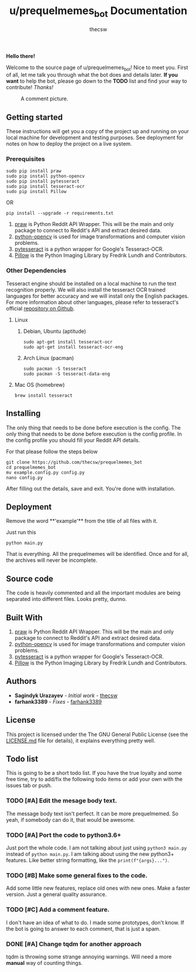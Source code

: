 #+TITLE: u/prequelmemes_bot Documentation
#+AUTHOR: thecsw
\newpage
*Hello there!*

Welcome to the source page of u/prequelmemes_bot! Nice to meet you. First of
all, let me talk you through what the bot does and details later. *If you want*
to help the bot, please go down to the *TODO* list and find your way to
contribute! /Thanks!/

#+CAPTION: A comment picture.
#+LABEL: preq_pic
[[./doc/pic.png]]
** Getting started 

These instructions will get you a copy of the project up and running on your
local machine for development and testing purposes. See deployment for notes on
how to deploy the project on a live system. 

*** Prerequisites

#+BEGIN_SRC screen
sudo pip install praw
sudo pip install python-opencv
sudo pip install pytesseract
sudo pip install tesseract-ocr
sudo pip install Pillow
#+END_SRC

OR

#+BEGIN_SRC screen
pip install --upgrade -r requirements.txt
#+END_SRC
1. [[https://github.com/praw-dev/praw][praw]] is Python Reddit API Wrapper. This will be the main and only package to
   connect to Reddit's API and extract desired data.
2. [[https://pypi.python.org/pypi/opencv-python][python-opencv]] is used for image transformations and computer vision problems.
3. [[https://pypi.python.org/pypi/pytesseract][pytesseract]] is a python wrapper for Google's Tesseract-OCR.
4. [[https://pillow.readthedocs.io/en/latest/][Pillow]] is the Python  Imaging Library by Fredrik Lundh and Contributors.

*** Other Dependencies

Tesseract engine should be installed on a local machine to run the text
recognition properly. We will also install the tesseract OCR trained 
languages for better accuracy and we will install only the English 
packages. For more information about other languages, please refer to 
tesseract's official 
[[https://github.com/tesseract-ocr/tesseract][repository on Github]].

**** Linux

***** Debian, Ubuntu (aptitude)

#+BEGIN_SRC screen
sudo apt-get install tesseract-ocr
sudo apt-get install tesseract-ocr-eng
#+END_SRC

***** Arch Linux (pacman)

#+BEGIN_SRC screen
sudo pacman -S tesseract
sudo pacman -S tesseract-data-eng
#+END_SRC

**** Mac OS (homebrew)
#+BEGIN_SRC screen
brew install tesseract
#+END_SRC
     
** Installing

The only thing that needs to be done before execution is the config. The only
thing that needs to be done before execution is the config profile. In the
config profile you should fill your Reddit API details.

For that please follow the steps below

#+BEGIN_SRC screen
git clone https://github.com/thecsw/prequelmemes_bot
cd prequelmemes_bot
mv example.config.py config.py
nano config.py
#+END_SRC

After filling out the details, save and exit. You're done with installation.

** Deployment

Remove the word **'example'** from the title of all files with it.

Just run this

#+BEGIN_SRC screen
python main.py
#+END_SRC

That is everything. All the prequelmemes will be identified. Once and for all,
the archives will never be incomplete.

** Source code

The code is heavily commented and all the important modules are being separated
into different files. Looks pretty, dunno.

** Built With
 1. [[https://github.com/praw-dev/praw][praw]] is Python Reddit API Wrapper. This will be the main and only package to
    connect to Reddit's API and extract desired data.
 2. [[https://pypi.python.org/pypi/opencv-python][python-opencv]] is used for image transformations and computer vision problems.
 3. [[https://pypi.python.org/pypi/pytesseract][pytesseract]] is a python wrapper for Google's Tesseract-OCR.
 4. [[https://pillow.readthedocs.io/en/latest/][Pillow]] is the Python  Imaging Library by Fredrik Lundh and Contributors.

** Authors
 - *Sagindyk Urazayev* - /Initial work/ - [[https://github.com/thecsw][thecsw]]
 - *farhank3389* - /Fixes/ - [[https://github.com/farhank3389][farhank3389]]
** License

This project is licensed under the The GNU General Public License (see the
[[https://github.com/thecsw/prequelmemes_bot/blob/master/LICENSE][LICENSE.md]] file for details), it explains everything pretty well. 

** Todo list

This is going to be a short todo list. If you have the true loyalty and some
free time, try to add/fix the following todo items or add your own with the
issues tab or push.

*** TODO [#A] Edit the mesage body text.

The message body text isn't perfect. It can be more prequelmemed. So yeah, if
somebody can do it, that would be awesome.

*** TODO [#A] Port the code to python3.6+

Just port the whole code. I am not talking about just using ~python3 main.py~
instead of ~python main.py~. I am talking about using the new python3+
features. Like better string formatting, like the ~print(f"{args}...")~.
*** TODO [#B] Make some general fixes to the code. 

Add some little new features, replace old ones with new ones. Make a faster
version. Just a general quality assurance.

*** TODO [#C] Add a comment feature.

I don't have an idea of what to do. I made some prototypes, don't know. If the
bot is going to answer to each comment, that is just a spam.


*** DONE [#A] Change tqdm for another approach
    CLOSED: [2018-05-12 Sat 18:27]
    
tqdm is throwing some strange annoying warnings. Will need a more *manual* way
of counting things.    
